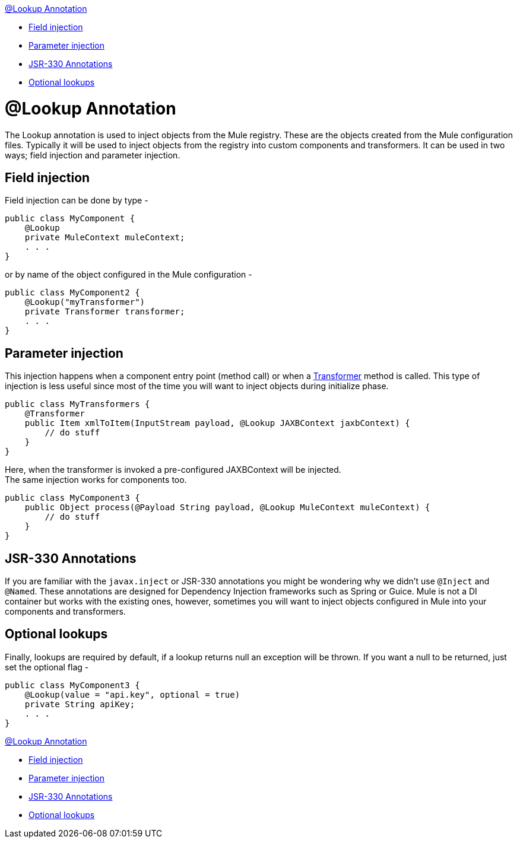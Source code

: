 link:#LookupAnnotation-@LookupAnnotation[@Lookup Annotation]

* link:#LookupAnnotation-Fieldinjection[Field injection]
* link:#LookupAnnotation-Parameterinjection[Parameter injection]
* link:#LookupAnnotation-JSR-330Annotations[JSR-330 Annotations]
* link:#LookupAnnotation-Optionallookups[Optional lookups]

= @Lookup Annotation

The Lookup annotation is used to inject objects from the Mule registry. These are the objects created from the Mule configuration files. Typically it will be used to inject objects from the registry into custom components and transformers. It can be used in two ways; field injection and parameter injection.

== Field injection

Field injection can be done by type -

[source]
----
public class MyComponent {
    @Lookup
    private MuleContext muleContext;
    . . .
}
----

or by name of the object configured in the Mule configuration -

[source]
----
public class MyComponent2 {
    @Lookup("myTransformer")
    private Transformer transformer;
    . . .
}
----

== Parameter injection

This injection happens when a component entry point (method call) or when a link:#[Transformer] method is called. This type of injection is less useful since most of the time you will want to inject objects during initialize phase.

[source]
----
public class MyTransformers {
    @Transformer
    public Item xmlToItem(InputStream payload, @Lookup JAXBContext jaxbContext) {
        // do stuff
    }
}
----

Here, when the transformer is invoked a pre-configured JAXBContext will be injected. +
The same injection works for components too.

[source]
----
public class MyComponent3 {
    public Object process(@Payload String payload, @Lookup MuleContext muleContext) {
        // do stuff
    }
}
----

== JSR-330 Annotations

If you are familiar with the `javax.inject` or JSR-330 annotations you might be wondering why we didn't use `@Inject` and `@Named`. These annotations are designed for Dependency Injection frameworks such as Spring or Guice. Mule is not a DI container but works with the existing ones, however, sometimes you will want to inject objects configured in Mule into your components and transformers.

== Optional lookups

Finally, lookups are required by default, if a lookup returns null an exception will be thrown. If you want a null to be returned, just set the optional flag -

[source]
----
public class MyComponent3 {
    @Lookup(value = "api.key", optional = true)
    private String apiKey;
    . . .
}
----

link:#LookupAnnotation-@LookupAnnotation[@Lookup Annotation]

* link:#LookupAnnotation-Fieldinjection[Field injection]
* link:#LookupAnnotation-Parameterinjection[Parameter injection]
* link:#LookupAnnotation-JSR-330Annotations[JSR-330 Annotations]
* link:#LookupAnnotation-Optionallookups[Optional lookups]

